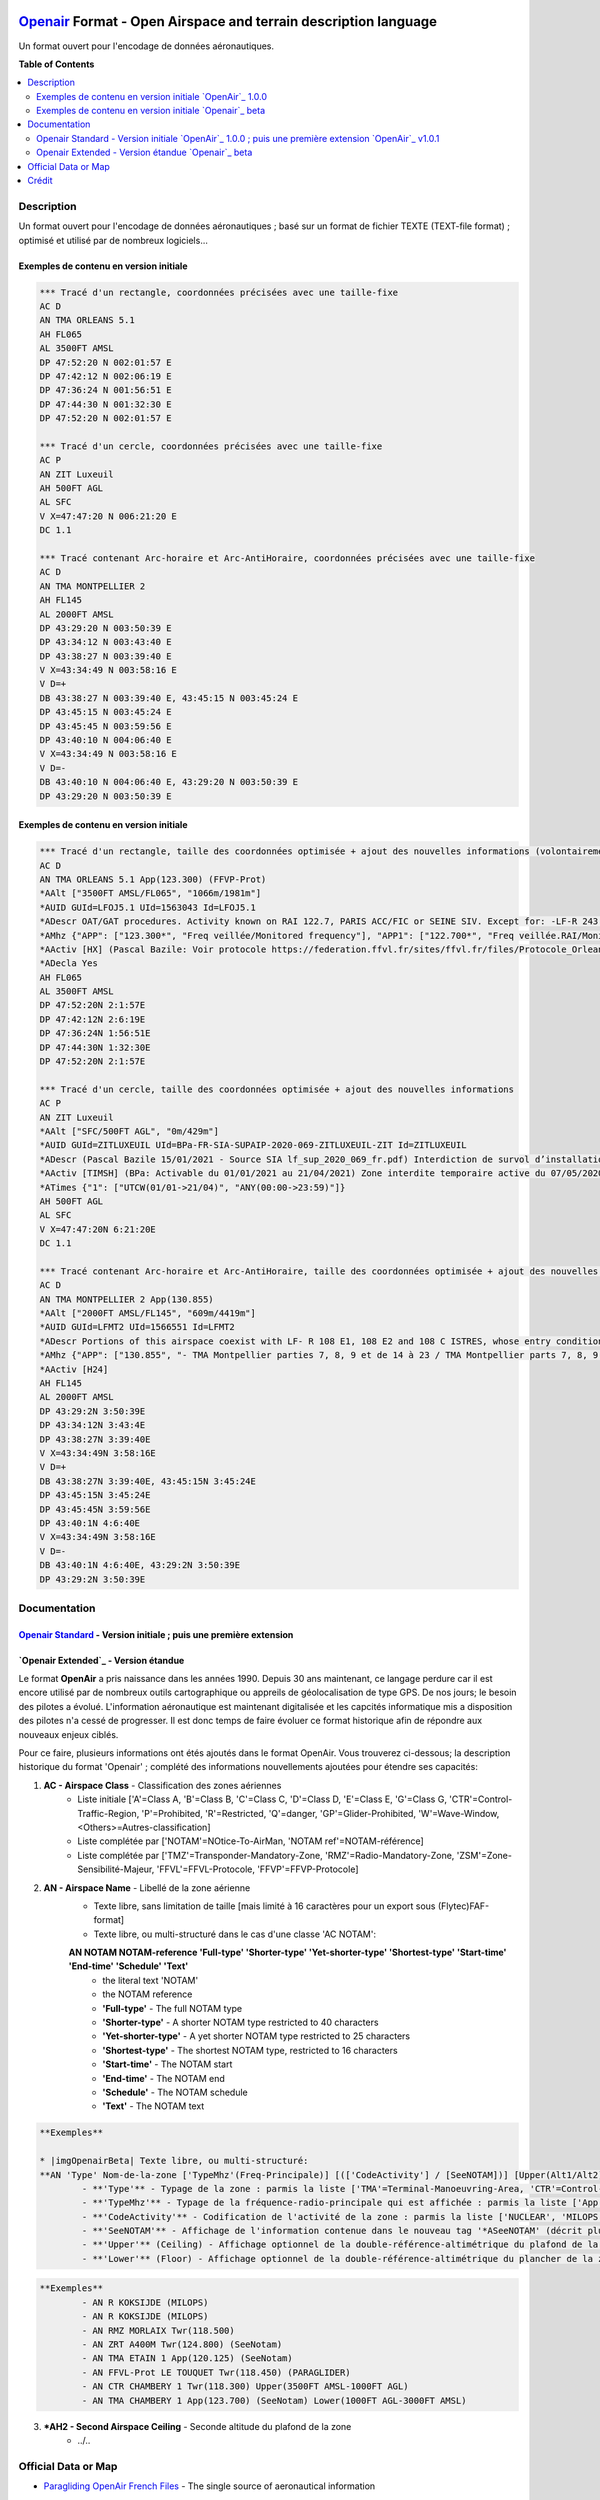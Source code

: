 |imgOpenair100| |imgOpenair101| |imgOpenairBeta|

`Openair`_ Format - Open Airspace and terrain description language
===================
Un format ouvert pour l'encodage de données aéronautiques.


**Table of Contents**

.. contents::
   :backlinks: none
   :local:


Description
-----------
Un format ouvert pour l'encodage de données aéronautiques ; basé sur un format de fichier TEXTE (TEXT-file format) ; optimisé et utilisé par de nombreux logiciels...

Exemples de contenu en version initiale |imgOpenair100|
~~~~~~~~~~~~~~~~~~~~~~~~~~~~~~~~~~~~~~~~~~~~~~~~~~~~~~~
.. code::

	*** Tracé d'un rectangle, coordonnées précisées avec une taille-fixe
	AC D
	AN TMA ORLEANS 5.1
	AH FL065
	AL 3500FT AMSL
	DP 47:52:20 N 002:01:57 E
	DP 47:42:12 N 002:06:19 E
	DP 47:36:24 N 001:56:51 E
	DP 47:44:30 N 001:32:30 E
	DP 47:52:20 N 002:01:57 E

	*** Tracé d'un cercle, coordonnées précisées avec une taille-fixe
	AC P
	AN ZIT Luxeuil
	AH 500FT AGL
	AL SFC
	V X=47:47:20 N 006:21:20 E
	DC 1.1

	*** Tracé contenant Arc-horaire et Arc-AntiHoraire, coordonnées précisées avec une taille-fixe
	AC D
	AN TMA MONTPELLIER 2
	AH FL145
	AL 2000FT AMSL
	DP 43:29:20 N 003:50:39 E
	DP 43:34:12 N 003:43:40 E
	DP 43:38:27 N 003:39:40 E
	V X=43:34:49 N 003:58:16 E
	V D=+
	DB 43:38:27 N 003:39:40 E, 43:45:15 N 003:45:24 E
	DP 43:45:15 N 003:45:24 E
	DP 43:45:45 N 003:59:56 E
	DP 43:40:10 N 004:06:40 E
	V X=43:34:49 N 003:58:16 E
	V D=-
	DB 43:40:10 N 004:06:40 E, 43:29:20 N 003:50:39 E
	DP 43:29:20 N 003:50:39 E


Exemples de contenu en version initiale |imgOpenairBeta|
~~~~~~~~~~~~~~~~~~~~~~~~~~~~~~~~~~~~~~~~~~~~~~~~~~~~~~~~
.. code::

	*** Tracé d'un rectangle, taille des coordonnées optimisée + ajout des nouvelles informations (volontairement positionnées en commentaire ('*' en entête) afin d'assurer une 'compatibilité ascendante' pour les anciens-outillages...)
	AC D
	AN TMA ORLEANS 5.1 App(123.300) (FFVP-Prot)
	*AAlt ["3500FT AMSL/FL065", "1066m/1981m"]
	*AUID GUId=LFOJ5.1 UId=1563043 Id=LFOJ5.1
	*ADescr OAT/GAT procedures. Activity known on RAI 122.7, PARIS ACC/FIC or SEINE SIV. Except for: -LF-R 243 when active. - LF-P 34 SAINT LAURENT DES EAUX: entry prohibited, exception see AIP ENR 5.1
	*AMhz {"APP": ["123.300*", "Freq veillée/Monitored frequency"], "APP1": ["122.700*", "Freq veillée.RAI/Monitored frequency.Automatical information transmitter"], "TWR": ["121.500*", "Freq veillée/Monitored frequency"], "TWR1": ["124.800*", "Freq veillée/Monitored frequency"], "TWR2": ["122.100*", "Freq veillée/Monitored frequency"]}
	*AActiv [HX] (Pascal Bazile: Voir protocole https://federation.ffvl.fr/sites/ffvl.fr/files/Protocole_Orleans_2015-BA123.pdf) - Activable H24. Possible activation H24
	*ADecla Yes
	AH FL065
	AL 3500FT AMSL
	DP 47:52:20N 2:1:57E
	DP 47:42:12N 2:6:19E
	DP 47:36:24N 1:56:51E
	DP 47:44:30N 1:32:30E
	DP 47:52:20N 2:1:57E

	*** Tracé d'un cercle, taille des coordonnées optimisée + ajout des nouvelles informations
	AC P
	AN ZIT Luxeuil
	*AAlt ["SFC/500FT AGL", "0m/429m"]
	*AUID GUId=ZITLUXEUIL UId=BPa-FR-SIA-SUPAIP-2020-069-ZITLUXEUIL-ZIT Id=ZITLUXEUIL
	*ADescr (Pascal Bazile 15/01/2021 - Source SIA lf_sup_2020_069_fr.pdf) Interdiction de survol d’installations défense spécifiques
	*AActiv [TIMSH] (BPa: Activable du 01/01/2021 au 21/04/2021) Zone interdite temporaire active du 07/05/2020 au 21/04/2021
	*ATimes {"1": ["UTCW(01/01->21/04)", "ANY(00:00->23:59)"]}
	AH 500FT AGL
	AL SFC
	V X=47:47:20N 6:21:20E
	DC 1.1

	*** Tracé contenant Arc-horaire et Arc-AntiHoraire, taille des coordonnées optimisée + ajout des nouvelles informations
	AC D
	AN TMA MONTPELLIER 2 App(130.855)
	*AAlt ["2000FT AMSL/FL145", "609m/4419m"]
	*AUID GUId=LFMT2 UId=1566551 Id=LFMT2
	*ADescr Portions of this airspace coexist with LF- R 108 E1, 108 E2 and 108 C ISTRES, whose entry conditions are stated in part ENR 5.1.
	*AMhz {"APP": ["130.855", "- TMA Montpellier parties 7, 8, 9 et de 14 à 23 / TMA Montpellier parts 7, 8, 9 and from 14 to 23.# - Volumes des TMA 3, 4 et 5 inclus dans le SIV Montpellier partie 5 / Volumes of TMA 3, 4 and 5 included in FIS Montpellier part 5."], "APP1": ["120.375"], "APP2": ["131.055", "- TMA Montpellier parties 1, 2, 3.1, 4, 4.1, 6, 6.1 et de 10 à 13 / TMA Montpellier parts 1, 2, 3.1, 4, 4.1, 6, 6.1 and from 10 to 13#- Volumes des TMA Montpellier parties 3, 4, 5 inclus dans le SIV Montpellier partie 1 / Volumes of TMA Montpellier parts 3, 4, 5 included in FIS Montpellier part 1"], "APP3": ["127.280"], "TWR": ["118.200"], "TWR1": ["118.775"], "FIS": ["134.375", "SIV 1 et/and 2."], "FIS1": ["125.650", "SIV 3, 4 et/and 4.1."], "ATIS": ["124.130", "TEL ATIS: 04 67 13 11 70", "0467131170"]}
	*AActiv [H24]
	AH FL145
	AL 2000FT AMSL
	DP 43:29:2N 3:50:39E
	DP 43:34:12N 3:43:4E
	DP 43:38:27N 3:39:40E
	V X=43:34:49N 3:58:16E
	V D=+
	DB 43:38:27N 3:39:40E, 43:45:15N 3:45:24E
	DP 43:45:15N 3:45:24E
	DP 43:45:45N 3:59:56E
	DP 43:40:1N 4:6:40E
	V X=43:34:49N 3:58:16E
	V D=-
	DB 43:40:1N 4:6:40E, 43:29:2N 3:50:39E
	DP 43:29:2N 3:50:39E


Documentation
-------------
`Openair Standard`_ - Version initiale |imgOpenair100| ; puis une première extension |imgOpenair101|
~~~~~~~~~~~~~~~~~~~~~~~~~~~~~~~~~~~~~~~~~~~~~~~~~~~~~~~~~~~~~~~~~~~~~~~~~~~~~~~~~~~~~~~~~~~~~~~~~

`Openair Extended`_ - Version étandue |imgOpenairBeta|
~~~~~~~~~~~~~~~~~~~~~~~~~~~~~~~~~~~~~~~~~~~~~~~~~~~~~~

Le format **OpenAir** a pris naissance dans les années 1990. Depuis 30 ans maintenant, ce langage perdure car il est encore utilisé par de nombreux outils cartographique ou appreils de géolocalisation de type GPS.
De nos jours; le besoin des pilotes a évolué. L'information aéronautique est maintenant digitalisée et les capcités informatique mis a disposition des pilotes n'a cessé de progresser.
Il est donc temps de faire évoluer ce format historique afin de répondre aux nouveaux enjeux ciblés. 

Pour ce faire, plusieurs informations ont étés ajoutés dans le format OpenAir.
Vous trouverez ci-dessous; la description historique du format 'Openair' ; complété des informations nouvellements ajoutées pour étendre ses capacités: 

1. **AC - Airspace Class** - Classification des zones aériennes
	* |imgOpenair100| Liste initiale ['A'=Class A, 'B'=Class B, 'C'=Class C, 'D'=Class D, 'E'=Class E, 'G'=Class G, 'CTR'=Control-Traffic-Region, 'P'=Prohibited, 'R'=Restricted, 'Q'=danger, 'GP'=Glider-Prohibited, 'W'=Wave-Window, <Others>=Autres-classification]
	* |imgOpenair101| Liste complétée par ['NOTAM'=NOtice-To-AirMan, 'NOTAM ref'=NOTAM-référence]
	* |imgOpenairBeta| Liste complétée par ['TMZ'=Transponder-Mandatory-Zone, 'RMZ'=Radio-Mandatory-Zone, 'ZSM'=Zone-Sensibilité-Majeur, 'FFVL'=FFVL-Protocole, 'FFVP'=FFVP-Protocole]
	
2. **AN - Airspace Name** - Libellé de la zone aérienne
	* |imgOpenair100| Texte libre, sans limitation de taille [mais limité à 16 caractères pour un export sous (Flytec)FAF-format]
	* |imgOpenair101| Texte libre, ou multi-structuré dans le cas d'une classe 'AC NOTAM':
	**AN NOTAM NOTAM-reference 'Full-type' 'Shorter-type' 'Yet-shorter-type' 'Shortest-type' 'Start-time' 'End-time' 'Schedule' 'Text'**
		- the literal text 'NOTAM'
		- the NOTAM reference
		- **'Full-type'** - The full NOTAM type
		- **'Shorter-type'** - A shorter NOTAM type restricted to 40 characters
		- **'Yet-shorter-type'** - A yet shorter NOTAM type restricted to 25 characters
		- **'Shortest-type'** - The shortest NOTAM type, restricted to 16 characters
		- **'Start-time'** - The NOTAM start
		- **'End-time'** - The NOTAM end
		- **'Schedule'** - The NOTAM schedule
		- **'Text'** - The NOTAM text
.. code::

	**Exemples**
	
	* |imgOpenairBeta| Texte libre, ou multi-structuré:
	**AN 'Type' Nom-de-la-zone ['TypeMhz'(Freq-Principale)] [(['CodeActivity'] / [SeeNOTAM])] [Upper(Alt1/Alt2) et/ou Lower(Alt1/Alt2)]**
		- **'Type'** - Typage de la zone : parmis la liste ['TMA'=Terminal-Manoeuvring-Area, 'CTR'=Control-Traffic-Region, 'RTBA'=Reseau-Tres-Basse-Altitude, 'ZIT'=Zone-Interdite-Temporaire, 'CTA'=ConTrol-Area, 'CBA'=Cross-Boerder-Area, 'LTA'=Lower-Trafic-Area, 'FFVL-Prot'=FFVL-Protocole, 'FFVP-Prot'=FFVP-Protocole]
		- **'TypeMhz'** - Typage de la fréquence-radio-principale qui est affichée : parmis la liste ['App'=Approche, 'Twr'=Tower, 'FIS'=Flight-Information-Service, 'AFIS'=Automatic-Fligth-Information-Service, 'ATIS'=Automatic-Terminal-Information-Service, ...]
		- **'CodeActivity'** - Codification de l'activité de la zone : parmis la liste ['NUCLEAR', 'MILOPS', 'GLIDER', 'PARAGLIDER', 'PARACHUTE', 'BALOON', 'SPORT', ...]
		- **'SeeNOTAM'** - Affichage de l'information contenue dans le nouveau tag '*ASeeNOTAM' (décrit plus bas...)
		- **'Upper'** (Ceiling) - Affichage optionnel de la double-référence-altimétrique du plafond de la zone
		- **'Lower'** (Floor) - Affichage optionnel de la double-référence-altimétrique du plancher de la zone 
.. code::

	**Exemples**
		- AN R KOKSIJDE (MILOPS)
		- AN R KOKSIJDE (MILOPS)
		- AN RMZ MORLAIX Twr(118.500)
		- AN ZRT A400M Twr(124.800) (SeeNotam)
		- AN TMA ETAIN 1 App(120.125) (SeeNotam)
		- AN FFVL-Prot LE TOUQUET Twr(118.450) (PARAGLIDER)
		- AN CTR CHAMBERY 1 Twr(118.300) Upper(3500FT AMSL-1000FT AGL)
		- AN TMA CHAMBERY 1 App(123.700) (SeeNotam) Lower(1000FT AGL-3000FT AMSL)


3. **\*AH2 - Second Airspace Ceiling** - Seconde altitude du plafond de la zone
	* |imgOpenair100| ../..



Official Data or Map
--------------------
* `Paragliding OpenAir French Files`_ - The single source of aeronautical information


Crédit
------
* `Pascal Bazile`_ main developer of `Paragliding OpenAir French Files`_



.. |imgOpenair100| image:: res/openair_v1.0.0.svg
   :target: `Openair Standard`_
   :alt: `OpenAir`_ 1.0.0
.. |imgOpenair101| image:: res/openair_v1.0.1.svg
   :target: `Openair 101`_
   :alt: `OpenAir`_ v1.0.1
.. |imgOpenairBeta| image:: res/openair_betaVersion.svg
   :target: `Openair`_
   :alt: `Openair`_ beta

.. _Pascal Bazile: https://github.com/BPascal-91/
.. _Paragliding OpenAir French Files: http://pascal.bazile.free.fr/paraglidingFolder/divers/GPS/OpenAir-Format/

.. _Openair: `Openair (on GitHub)`_
.. _Openair (on GitHub): https://github.com/BPascal-91/eAirspacesFormats/tree/master/openair/#readme
.. _Openair Extended: https://github.com/BPascal-91/eAirspacesFormats/tree/master/openair/#openair-extended
.. _Openair Standard: http://www.winpilot.com/UsersGuide/UserAirspace.asp
.. _Openair 101: https://notaminfo.com/exporthelp#stdopenair
.. _Openair Extended: http://pascal.bazile.free.fr/paraglidingFolder/divers/GPS/OpenAir-Format/

